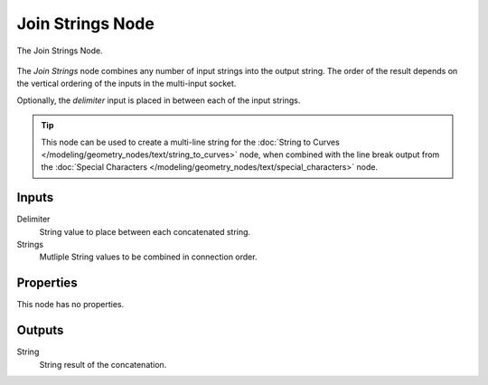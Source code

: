 .. index:: Geometry Nodes; Join Strings
.. _bpy.types.GeometryNodeJoinStrings:

*****************
Join Strings Node
*****************

.. figure:: /images/modeling_geometry-nodes_text_join-strings_node.png
   :align: center

   The Join Strings Node.

The *Join Strings* node combines any number of input strings into the output string.
The order of the result depends on the vertical ordering of the inputs in the multi-input socket.

Optionally, the *delimiter* input is placed in between each of the input strings.

.. tip::

   This node can be used to create a multi-line string for the 
   :doc:`String to Curves </modeling/geometry_nodes/text/string_to_curves>` node, when combined with
   the line break output from the :doc:`Special Characters </modeling/geometry_nodes/text/special_characters>` node.


Inputs
======

Delimiter
   String value to place between each concatenated string.

Strings
   Mutliple String values to be combined in connection order.


Properties
==========

This node has no properties.


Outputs
=======

String
   String result of the concatenation.
